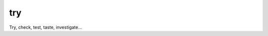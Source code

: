 
try
~~~~~~~~~~~~~~~~~~~~~~~~~~~~~~~~~~~~~~~~~~~~~~~~~~~~~~~

Try, check, test, taste, investigate...
